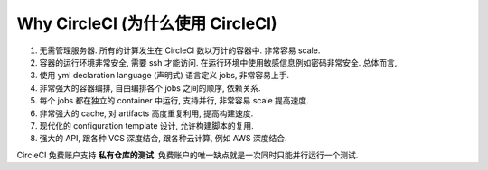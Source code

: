 .. _why-circleci:

Why CircleCI (为什么使用 CircleCI)
==============================================================================

1. 无需管理服务器. 所有的计算发生在 CircleCI 数以万计的容器中. 非常容易 scale.
2. 容器的运行环境非常安全, 需要 ssh 才能访问. 在运行环境中使用敏感信息例如密码非常安全. 总体而言,
3. 使用 yml declaration language (声明式) 语言定义 jobs, 非常容易上手.
4. 非常强大的容器编排, 自由编排各个 jobs 之间的顺序, 依赖关系.
5. 每个 jobs 都在独立的 container 中运行, 支持并行, 非常容易 scale 提高速度.
6. 非常强大的 cache, 对 artifacts 高度重复利用, 提高构建速度.
7. 现代化的 configuration template 设计, 允许构建脚本的复用.
8. 强大的 API, 跟各种 VCS 深度结合, 跟各种云计算, 例如 AWS 深度结合.

CircleCI 免费账户支持 **私有仓库的测试**. 免费账户的唯一缺点就是一次同时只能并行运行一个测试.
